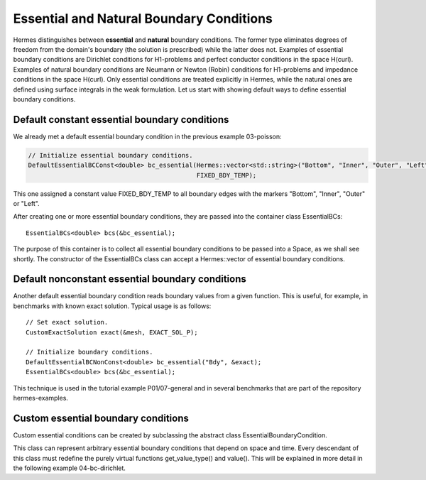 Essential and Natural Boundary Conditions
-----------------------------------------

Hermes distinguishes between **essential** and **natural** boundary conditions. 
The former type eliminates degrees of freedom from the domain's boundary
(the solution is prescribed) while the latter does not. 
Examples of essential boundary conditions are Dirichlet conditions for 
H1-problems and perfect conductor conditions in the space H(curl).
Examples of natural boundary conditions are Neumann or Newton (Robin) 
conditions for H1-problems and impedance conditions in the space 
H(curl). Only essential conditions are treated explicitly in Hermes, 
while the natural ones are defined using surface integrals 
in the weak formulation. Let us start with showing default ways 
to define essential boundary conditions.

Default constant essential boundary conditions
~~~~~~~~~~~~~~~~~~~~~~~~~~~~~~~~~~~~~~~~~~~~~~

We already met a default essential boundary condition in the previous example 03-poisson:

.. sourcecode::
    .

    // Initialize essential boundary conditions.
    DefaultEssentialBCConst<double> bc_essential(Hermes::vector<std::string>("Bottom", "Inner", "Outer", "Left"), 
                                                 FIXED_BDY_TEMP);

.. latexcode::
    .

    // Initialize essential boundary conditions.
    DefaultEssentialBCConst<double> bc_essential(Hermes::vector<std::string>("Bottom", "Inner", 
                                                 "Outer", "Left"), FIXED_BDY_TEMP);

This one assigned a constant value FIXED_BDY_TEMP to all boundary edges with the markers 
"Bottom", "Inner", "Outer" or "Left". 

After creating one or more essential boundary conditions, they are passed into the container 
class EssentialBCs::

    EssentialBCs<double> bcs(&bc_essential);

The purpose of this container is to collect all essential boundary conditions to be passed into a Space, 
as we shall see shortly. The constructor of the EssentialBCs class can accept a Hermes::vector of
essential boundary conditions. 

Default nonconstant essential boundary conditions
~~~~~~~~~~~~~~~~~~~~~~~~~~~~~~~~~~~~~~~~~~~~~~~~~

Another default essential boundary condition reads boundary values from a given 
function. This is useful, for example, in benchmarks with known exact solution. 
Typical usage is as follows::

    // Set exact solution.
    CustomExactSolution exact(&mesh, EXACT_SOL_P);

    // Initialize boundary conditions.
    DefaultEssentialBCNonConst<double> bc_essential("Bdy", &exact);
    EssentialBCs<double> bcs(&bc_essential);

This technique is used in the tutorial example P01/07-general and in several 
benchmarks that are part of the repository hermes-examples.

Custom essential boundary conditions
~~~~~~~~~~~~~~~~~~~~~~~~~~~~~~~~~~~~

Custom essential conditions can be created by subclassing the abstract class
EssentialBoundaryCondition.

This class can represent arbitrary essential boundary conditions that depend 
on space and time. Every descendant of this class must redefine the purely 
virtual functions get_value_type() and value(). This will be explained in
more detail in the following example 04-bc-dirichlet.

